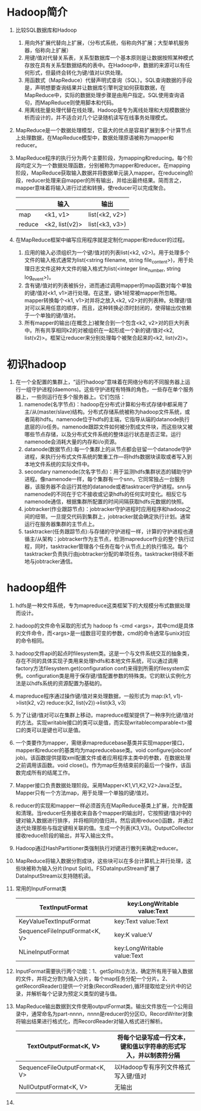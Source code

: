 * Hadoop简介
1. 比较SQL数据库和Hadoop
   1) 用向外扩展代替向上扩展，（分布式系统，俗称向外扩展；大型单机服务器，俗称向上扩展）
   2) 用键/值对代替关系表，关系型数据库一个基本原则是让数据按照某种模式存放在具有关系型数据结构的表中。在Hadoop中，数据的来源可以有任何形式，但最终会转化为键/值对以供处理。
   3) 用函数式（MapReduce）代替声明式查询（SQL）。SQL查询数据的手段是，声明想要查询结果并让数据库引擎判定如何获取数据，在MapReduce中，实际的数据处理步骤是由用户指定。SQL使用查询语句，而MapReduce则使用脚本和代码。
   4) 用离线批量处理代替在线处理。Hadoop是专为离线处理和大规模数据分析而设计的，并不适合对几个记录随机读写在线事务处理模式。
2. MapReduce是一个数据处理模型，它最大的优点是容易扩展到多个计算节点上处理数据，在MapReduce模型中，数据处理原语被称为mapper和reducer。
3. MapReduce程序的执行分为两个主要阶段，为mapping和reducing。每个阶段均定义为一个数据处理函数，分别被称为mapper和reducer。在mapping阶段，MapReduce获取输入数据并将数据单元装入mapper。在reduceing阶段，reducer处理来自mapper的所有输出，并给出最终结果。简而言之，mapper意味着将输入进行过滤和转换，使reducer可以完成聚合。
  |        | 输入           | 输出           |
  |--------+----------------+----------------|
  | map    | <k1, v1>       | list(<k2, v2>) |
  | reduce | <k2, list(v2)> | list(<k3, v3>) |
4. 在MapReduce框架中编写应用程序就是定制化mapper和reducer的过程。
   1) 应用的输入必须组织为一个键/值对的列表list(<k2, v2>)。用于处理多个文件的输入格式通常为list(<string filename, string file_content>)，用于处理日志文件这种大文件的输入格式为list(<integer line_number, string log_event>)。
   2) 含有键/值对的列表被拆分，进而通过调用mapper的map函数对每个单独的键/值对<k1, v1>进行处理。在这里，键k1经常被mapper所忽略。mapper转换每个<k1, v1>对并将之放入<k2, v2>对的列表种。处理键/值对可以采用任意的顺序，而且，这种转换必须时封闭的，使得输出仅依赖于一个单独的键/值对。
   3) 所有mapper的输出(在概念上)被聚合到一个包含<k2, v2>对的巨大列表中。所有共享相同k2的对被组织在一起形成一个新的键/值对<k2, list(v2)>。框架让reducer来分别处理每个被聚合起来的<k2, list(v2)>。

* 初识hadoop
1. 在一个全配置的集群上，“运行hadoop”意味着在网络分布的不同服务器上运行一组守护进程(daemons)。这些守护进程有特殊的角色，一些存在单个服务器上，一些则运行在多个服务器上。它们包括：
   1. namenode(名字节点)：hadoop在分布式计算和分布式存储中都采用了主/从(master/slave)结构。分布式存储系统被称为hadoop文件系统，或者简称hdfs。namenode位于hdfs的主端，它指导从端的datanode执行底层的i/o任务。namenode跟踪文件如何被分割成文件块，而这些块又被哪些节点存储，以及分布式文件系统的整体运行状态是否正常。运行namenode会消耗大量的内存和i/o资源。
   2. datanode(数据节点):每一个集群上的从节点都会驻留一个datanode守护进程，来执行分布式文件系统的繁重工作---将hdfs数据块读取或者写入到本地文件系统的实际文件中。
   3. secondary namenode(次名字节点)：用于监测hdfs集群状态的辅助守护进程。像namenode一样，每个集群有一个snn，它同常独占一台服务器，该服务器不会运行其他的datanode或者tasktracer守护进程。snn与namenode的不同在于它不接收或记录hdfs的任何实时变化。相反它与namenode通信，根据集群所配置的时间间隔获取hdfs元数据的快照。
   4. jobtracker(作业跟踪节点)：jobtracker守护进程时应用程序和hadoop之间的纽带。一旦提交代码到集群上，jobtracker就会确定执行计划。通常运行在服务器集群的主节点上。
   5. tasktracker(任务跟踪节点):与存储的守护进程一样，计算的守护进程也遵循主/从架构：jobtracker作为主节点，检测mapreduce作业的整个执行过程，同时，tasktracker管理各个任务在每个从节点上的执行情况。每个tasktracker负责执行由jobtracker分配的单项任务。tasktracker持续不断地与jobtracker通信。

* hadoop组件
1. hdfs是一种文件系统，专为mapreduce这类框架下的大规模分布式数据处理而设计。
2. hadoop的文件命令采取的形式为 hadoop fs -cmd <args>，其中cmd是具体的文件命令，而<args>是一组数目可变的参数，cmd的命令通常与unix对应的命令相同。
3. hadoop文件api的起点时filesystem类。这是一个与文件系统交互的抽象类，存在不同的具体实现子类用来处理hdfs和本地文件系统，可以通过调用factory方法filesystem.get(configuration conf)来得到所需的filesystem实例。configuration类是用于保存键/值配置参数的特殊类。它的默认实例化方法是以hdfs系统的资源配置为基础的。
4. mapreduce程序通过操作键/值对来处理数据，一般形式为
   map:(k1, v1)->list(k2, v2)
   reduce:(k2, list(v2))->list(k3, v3)
5. 为了让键/值对可以在集群上移动，mapreduce框架提供了一种序列化键/值对的方法。实现writable接口的类可以是值，而实现writablecomparable<t>接口的类可以是键也可以是值。
6. 一个类要作为mapper，需继承mapreducebase基类并实现mapper接口，mapper和reducer的基类均为mapreducebase类。void configure(jobconf job)。该函数提供提取xml配置文件或者应用程序主类中的参数，在数据处理之前调用该函数。void close()。作为map任务结束前的最后一个操作，该函数完成所有的结尾工作。
7. Mapper接口负责数据处理阶段。采用Mapper<K1,V1,K2,V2>Java泛型。Mapper只有一个方法map，用于处理一个单独的键/值对。
8. reducer的实现和mapper一样必须首先在MapReduce基类上扩展，允许配置和清理。当reducer任务接收来自各个mapper的输出时，它按照键/值对中的键对输入数据进行排序，并将相同的值归并。然后调用reduce()函数，并通过迭代处理那些与指定键相关联的值。生成一个列表(K3,V3)。OutputCollector接收reduce阶段的输出，并写入输出文件。
9. Hadoop通过HashPartitioner类强制执行对键进行散列来确定reducer。
10. MapReduce将输入数据分割成块，这些块可以在多台计算机上并行处理，这些块被称为输入分片(Input Split)。FSDataInputStream扩展了DataInputStream以支持随机读。
11. 常用的InputFormat类
  | TextInputFormat               | key:LongWritable value:Text |
  |-------------------------------+-----------------------------|
  | KeyValueTextInputFormat       | key:Text value:Text         |
  |-------------------------------+-----------------------------|
  | SequenceFileInputFormat<K, V> | key:K value:V               |
  |-------------------------------+-----------------------------|
  | NLineInputFormat              | key:LongWritable value:Text |
12. InputFormat需要执行两个功能：1、getSplits()方法，确定所有用于输入数据的文件，并将之分割为输入分片，每个map任务分配一个分片。2、getRecordReader()提供一个对象(RecordReader),循环提取给定分片中的记录，并解析每个记录为预定义类型的键与值。
13. MapReduce输出数据到文件使用outputFormat类。输出文件放在一个公用目录中，通常命名为part-nnnn，nnnn是reducer的分区ID。RecordWriter对象将输出结果进行格式化，而RecordReader对输入格式进行解析。
 | TextOutputFormat<K, V>         | 将每个记录写成一行文本，键和值以字符串的形式写入，并以制表符分隔 |
 |--------------------------------+------------------------------------------------------------------|
 | SequenceFileOutputFormat<K, V> | 以Hadoop专有序列文件格式写入键/值对                              |
 |--------------------------------+------------------------------------------------------------------|
 | NullOutputFormat<K, V>         | 无输出                                                           |
14. 

 
